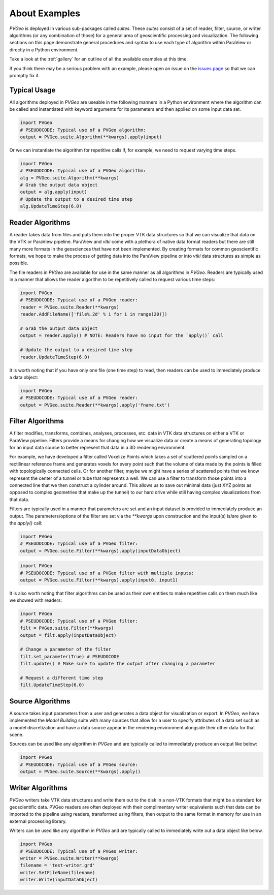 About Examples
==============

`PVGeo` is deployed in various sub-packages called *suites*. These *suites*
consist of a set of reader, filter, source, or writer algorithms (or any
combination of those) for a general area of geoscientific processing and
visualization.
The following sections on this page demonstrate general procedures and syntax to
use each type of algorithm within ParaView or directly in a Python environment.

Take a look at the :ref:`gallery` for an outline of all the available
examples at this time.

If you think there may be a serious problem with an example, please open an
issue on the `issues page`_ so that we can promptly fix it.

.. _issues page: https://github.com/OpenGeoVis/PVGeo/issues


Typical Usage
-------------

All algorithms deployed in *PVGeo* are useable in the following manners in a
Python environment where the algorithm can be called and instantiated with
keyword arguments for its parameters and then applied on some input data set.

.. code-block:: python

    import PVGeo
    # PSEUDOCODE: Typical use of a PVGeo algorithm:
    output = PVGeo.suite.Algorithm(**kwargs).apply(input)


Or we can instantiate the algorithm for repetitive calls if, for example, we
need to request varying time steps.

.. code-block:: python

    import PVGeo
    # PSEUDOCODE: Typical use of a PVGeo algorithm:
    alg = PVGeo.suite.Algorithm(**kwargs)
    # Grab the output data object
    output = alg.apply(input)
    # Update the output to a desired time step
    alg.UpdateTimeStep(6.0)


Reader Algorithms
-----------------

A reader takes data from files and puts them into the proper VTK
data structures so that we can visualize that data on the VTK or ParaView
pipeline.
ParaView and `vtki` come with a plethora of native data format readers but
there are still many more formats in the geosciences that have not been
implemented. By creating formats for common geoscientific formats, we hope to
make the process of getting data into the ParaView pipeline or into `vtki`
data structures as simple as possible.


The file readers in *PVGeo* are available for use in the same manner as all
algorithms in *PVGeo*. Readers are typically used in a manner that allows the
reader algorithm to be repetitively called to request various time steps:

.. code-block:: python

    import PVGeo
    # PSEUDOCODE: Typical use of a PVGeo reader:
    reader = PVGeo.suite.Reader(**kwargs)
    reader.AddFileName(['file%.2d' % i for i in range(20)])

    # Grab the output data object
    output = reader.apply() # NOTE: Readers have no input for the `apply()` call

    # Update the output to a desired time step
    reader.UpdateTimeStep(6.0)


It is worth noting that if you have only one file (one time step) to read, then
readers can be used to immediately produce a data object:

.. code-block:: python

    import PVGeo
    # PSEUDOCODE: Typical use of a PVGeo reader:
    output = PVGeo.suite.Reader(**kwargs).apply('fname.txt')




Filter Algorithms
-----------------

A filter modifies, transforms, combines, analyses, processes, etc. data in VTK
data structures on either a VTK or ParaView pipeline. Filters provide a means
for changing how we visualize data or create a means of generating topology for
an input data source to better represent that data in a 3D rendering environment.

For example, we have developed a filter called Voxelize Points
which takes a set of scattered points sampled on a rectilinear reference frame
and generates voxels for every point such that the volume of data made by the
points is filled with topologically connected cells.
Or for another filter, maybe we might have a series of scattered points that we
know represent the center of a tunnel or tube that represents a well. We can use
a filter to transform those points into a connected line that we then construct
a cylinder around. This allows us to save out minimal data (just XYZ points as
opposed to complex geometries that make up the tunnel) to our hard drive
while still having complex visualizations from that data.


Filters are typically used in a manner that parameters are set and an input
dataset is provided to immediately produce an output. The parameters/options of
the filter are set via the `**kwargs` upon construction and the input(s) is/are
given to the `apply()` call:



.. code-block:: python

    import PVGeo
    # PSEUDOCODE: Typical use of a PVGeo filter:
    output = PVGeo.suite.Filter(**kwargs).apply(inputDataObject)

.. code-block:: python

    import PVGeo
    # PSEUDOCODE: Typical use of a PVGeo filter with multiple inputs:
    output = PVGeo.suite.Filter(**kwargs).apply(input0, input1)


It is also worth noting that filter algorithms can be used as their own entities
to make repetitive calls on them much like we showed with readers:

.. code-block:: python

    import PVGeo
    # PSEUDOCODE: Typical use of a PVGeo filter:
    filt = PVGeo.suite.Filter(**kwargs)
    output = filt.apply(inputDataObject)

    # Change a parameter of the filter
    filt.set_parameter(True) # PSEUDOCODE
    filt.update() # Make sure to update the output after changing a parameter

    # Request a different time step
    filt.UpdateTimeStep(6.0)





Source Algorithms
-----------------

A source takes input parameters from a user and generates a data object for
visualization or export. In *PVGeo*, we have implemented the *Model Building*
suite with many sources that allow for a user to specify attributes of a data
set such as a model discretization and have a data source appear in the
rendering environment alongside their other data for that scene.


Sources can be used like any algorithm in *PVGeo* and are typically called to
immediately produce an output like below:

.. code-block:: python

    import PVGeo
    # PSEUDOCODE: Typical use of a PVGeo source:
    output = PVGeo.suite.Source(**kwargs).apply()




Writer Algorithms
-----------------

*PVGeo* writers take VTK data structures and write them out to the disk in a
non-VTK formats that might be a standard for geoscientific data.
PVGeo readers are often deployed with their complimentary writer equivalents
such that data can be imported to the pipeline using readers, transformed using
filters, then output to the same format in memory for use in an external
processing library.

Writers can be used like any algorithm in *PVGeo* and are typically called to
immediately write out a data object like below.

.. code-block:: python

    import PVGeo
    # PSEUDOCODE: Typical use of a PVGeo writer:
    writer = PVGeo.suite.Writer(**kwargs)
    filename = 'test-writer.grd'
    writer.SetFileName(filename)
    writer.Write(inputDataObject)
